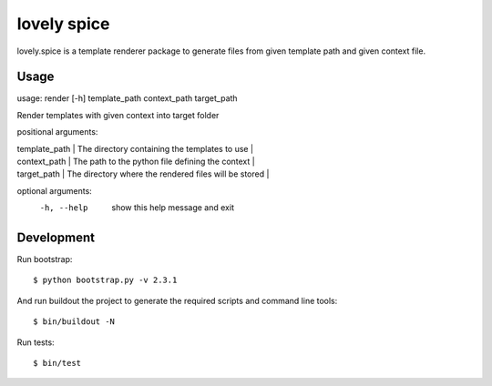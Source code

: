 ============
lovely spice
============

lovely.spice is a template renderer package to generate files from given
template path and given context file.


Usage
=====

usage: render [-h] template_path context_path target_path

Render templates with given context into target folder

positional arguments:

| template_path  |   The directory containing the templates to use |
| context_path   |   The path to the python file defining the context |
| target_path    |   The directory where the rendered files will be stored |

optional arguments:
  -h, --help     show this help message and exit


Development
===========

Run bootstrap::

    $ python bootstrap.py -v 2.3.1

And run buildout the project to generate the required scripts and command line
tools::

    $ bin/buildout -N

Run tests::

    $ bin/test

